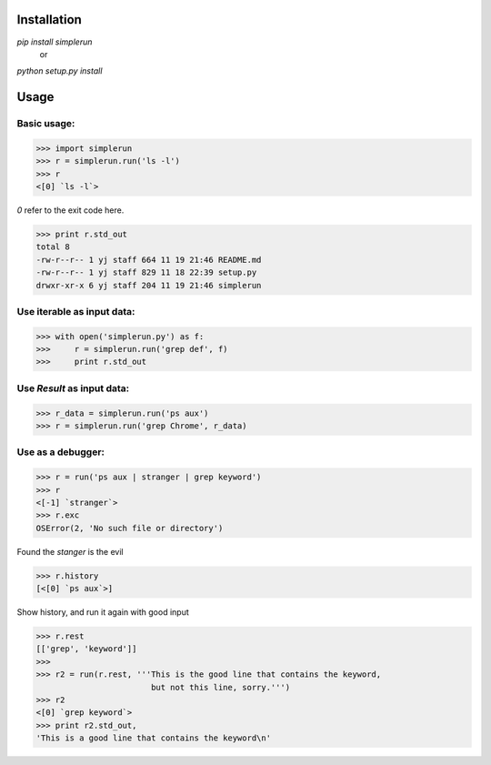 Installation
============

*pip install simplerun*
    or
*python setup.py install*

Usage
=====

Basic usage:
------------

>>> import simplerun
>>> r = simplerun.run('ls -l')
>>> r
<[0] `ls -l`>
    
*0* refer to the exit code here.

>>> print r.std_out
total 8
-rw-r--r-- 1 yj staff 664 11 19 21:46 README.md
-rw-r--r-- 1 yj staff 829 11 18 22:39 setup.py
drwxr-xr-x 6 yj staff 204 11 19 21:46 simplerun


Use iterable as input data:
---------------------------

>>> with open('simplerun.py') as f:
>>>     r = simplerun.run('grep def', f)
>>>     print r.std_out


Use `Result` as input data:
---------------------------

>>> r_data = simplerun.run('ps aux')
>>> r = simplerun.run('grep Chrome', r_data)

Use as a debugger:
------------------

>>> r = run('ps aux | stranger | grep keyword')
>>> r
<[-1] `stranger`>
>>> r.exc
OSError(2, 'No such file or directory')

Found the `stanger` is the evil

>>> r.history
[<[0] `ps aux`>]

Show history, and run it again with good input

>>> r.rest
[['grep', 'keyword']]
>>>
>>> r2 = run(r.rest, '''This is the good line that contains the keyword,
                        but not this line, sorry.''')
>>> r2
<[0] `grep keyword`>
>>> print r2.std_out,
'This is a good line that contains the keyword\n'
